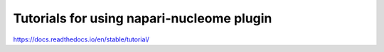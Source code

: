 Tutorials for using napari-nucleome plugin
=======================================


https://docs.readthedocs.io/en/stable/tutorial/
